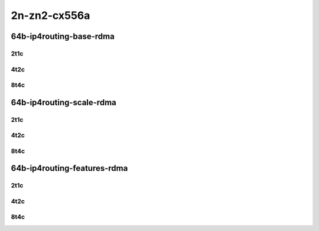 2n-zn2-cx556a
-------------

64b-ip4routing-base-rdma
````````````````````````

2t1c
::::

.. raw:: html

    <a name="64b-2t1c-base-rdma"></a>
    <center>
    Links to builds:
    <a href="https://packagecloud.io/app/fdio/2009/search?dist=ubuntu%2Fbionic" target="_blank">vpp-ref</a>,
    <a href="https://jenkins.fd.io/view/csit/job/csit-vpp-perf-mrr-daily-master-2n-zn2" target="_blank">csit-ref</a>
    <iframe width="1100" height="800" frameborder="0" scrolling="no" src="../_static/vpp/2n-zn2-cx556a-64b-2t1c-rdma-ip4base.html"></iframe>
    <p><br></p>
    </center>

4t2c
::::

.. raw:: html

    <a name="64b-4t2c-base-rdma"></a>
    <center>
    Links to builds:
    <a href="https://packagecloud.io/app/fdio/2009/search?dist=ubuntu%2Fbionic" target="_blank">vpp-ref</a>,
    <a href="https://jenkins.fd.io/view/csit/job/csit-vpp-perf-mrr-daily-master-2n-zn2" target="_blank">csit-ref</a>
    <iframe width="1100" height="800" frameborder="0" scrolling="no" src="../_static/vpp/2n-zn2-cx556a-64b-4t2c-rdma-ip4base.html"></iframe>
    <p><br></p>
    </center>


8t4c
::::

.. raw:: html

    <a name="64b-8t4c-base-rdma"></a>
    <center>
    Links to builds:
    <a href="https://packagecloud.io/app/fdio/2009/search?dist=ubuntu%2Fbionic" target="_blank">vpp-ref</a>,
    <a href="https://jenkins.fd.io/view/csit/job/csit-vpp-perf-mrr-daily-master-2n-zn2" target="_blank">csit-ref</a>
    <iframe width="1100" height="800" frameborder="0" scrolling="no" src="../_static/vpp/2n-zn2-cx556a-64b-8t4c-rdma-ip4base.html"></iframe>
    <p><br></p>
    </center>

64b-ip4routing-scale-rdma
`````````````````````````

2t1c
::::

.. raw:: html

    <a name="64b-2t1c-scale-rdma"></a>
    <center>
    Links to builds:
    <a href="https://packagecloud.io/app/fdio/2009/search?dist=ubuntu%2Fbionic" target="_blank">vpp-ref</a>,
    <a href="https://jenkins.fd.io/view/csit/job/csit-vpp-perf-mrr-daily-master-2n-zn2" target="_blank">csit-ref</a>
    <iframe width="1100" height="800" frameborder="0" scrolling="no" src="../_static/vpp/2n-zn2-cx556a-64b-2t1c-rdma-ethip4-ip4scale.html"></iframe>
    <p><br></p>
    </center>

4t2c
::::

.. raw:: html

    <a name="64b-4t2c-scale-rdma"></a>
    <center>
    Links to builds:
    <a href="https://packagecloud.io/app/fdio/2009/search?dist=ubuntu%2Fbionic" target="_blank">vpp-ref</a>,
    <a href="https://jenkins.fd.io/view/csit/job/csit-vpp-perf-mrr-daily-master-2n-zn2" target="_blank">csit-ref</a>
    <iframe width="1100" height="800" frameborder="0" scrolling="no" src="../_static/vpp/2n-zn2-cx556a-64b-4t2c-rdma-ethip4-ip4scale.html"></iframe>
    <p><br></p>
    </center>


8t4c
::::

.. raw:: html

    <a name="64b-8t4c-scale-rdma"></a>
    <center>
    Links to builds:
    <a href="https://packagecloud.io/app/fdio/2009/search?dist=ubuntu%2Fbionic" target="_blank">vpp-ref</a>,
    <a href="https://jenkins.fd.io/view/csit/job/csit-vpp-perf-mrr-daily-master-2n-zn2" target="_blank">csit-ref</a>
    <iframe width="1100" height="800" frameborder="0" scrolling="no" src="../_static/vpp/2n-zn2-cx556a-64b-8t4c-rdma-ethip4-ip4scale.html"></iframe>
    <p><br></p>
    </center>

64b-ip4routing-features-rdma
````````````````````````````

2t1c
::::

.. raw:: html

    <a name="64b-2t1c-features-rdma"></a>
    <a name="64b-2t1c-features-iacl50-rdma"></a>
    <a name="64b-2t1c-features-udp-rdma"></a>
    <center>
    Links to builds:
    <a href="https://packagecloud.io/app/fdio/2009/search?dist=ubuntu%2Fbionic" target="_blank">vpp-ref</a>,
    <a href="https://jenkins.fd.io/view/csit/job/csit-vpp-perf-mrr-daily-master-2n-zn2" target="_blank">csit-ref</a>
    <iframe width="1100" height="800" frameborder="0" scrolling="no" src="../_static/vpp/2n-zn2-cx556a-64b-2t1c-rdma-ethip4-features.html"></iframe>
    <p><br></p>
    </center>

4t2c
::::

.. raw:: html

    <a name="64b-4t2c-features-rdma"></a>
    <a name="64b-4t2c-features-iacl50-rdma"></a>
    <a name="64b-4t2c-features-udp-rdma"></a>
    <center>
    Links to builds:
    <a href="https://packagecloud.io/app/fdio/2009/search?dist=ubuntu%2Fbionic" target="_blank">vpp-ref</a>,
    <a href="https://jenkins.fd.io/view/csit/job/csit-vpp-perf-mrr-daily-master-2n-zn2" target="_blank">csit-ref</a>
    <iframe width="1100" height="800" frameborder="0" scrolling="no" src="../_static/vpp/2n-zn2-cx556a-64b-4t2c-rdma-ethip4-features.html"></iframe>
    <p><br></p>
    </center>


8t4c
::::

.. raw:: html

    <a name="64b-8t4c-features-rdma"></a>
    <a name="64b-8t4c-features-iacl50-rdma"></a>
    <a name="64b-8t4c-features-udp-rdma"></a>
    <center>
    Links to builds:
    <a href="https://packagecloud.io/app/fdio/2009/search?dist=ubuntu%2Fbionic" target="_blank">vpp-ref</a>,
    <a href="https://jenkins.fd.io/view/csit/job/csit-vpp-perf-mrr-daily-master-2n-zn2" target="_blank">csit-ref</a>
    <iframe width="1100" height="800" frameborder="0" scrolling="no" src="../_static/vpp/2n-zn2-cx556a-64b-8t4c-rdma-ethip4-features.html"></iframe>
    <p><br></p>
    </center>

